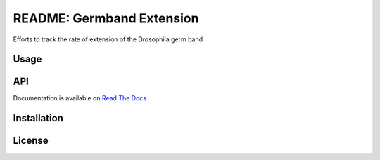 README: Germband Extension
===========================

Efforts to track the rate of extension of the Drosophila germ band

Usage
-------

API
-----
Documentation is available on `Read The Docs <https://readthedocs.org/projects/germband-extension>`_

Installation
--------------

License
--------
